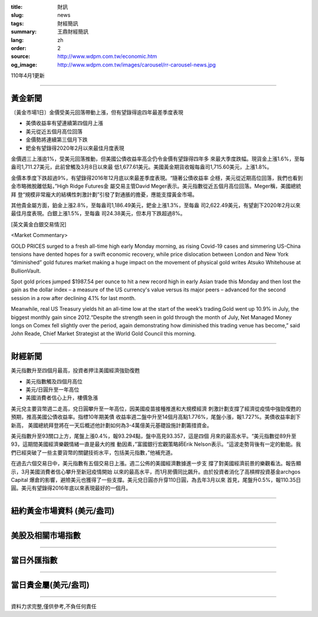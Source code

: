 :title: 財訊
:slug: news
:tags: 財經簡訊
:summary: 王鼎財經簡訊
:lang: zh
:order: 2
:source: http://www.wdpm.com.tw/economic.htm
:og_image: http://www.wdpm.com.tw/images/carousel/rr-carousel-news.jpg

110年4月1更新

----

黃金新聞
++++++++

〔黃金市場1日〕金價受美元回落帶動上漲，但有望錄得逾四年最差季度表現

* 美債收益率有望連續第四個月上漲
* 美元從近五個月高位回落
* 金價勢將連續第三個月下跌
* 鈀金有望錄得2020年2月以來最佳月度表現

金價週三上漲逾1%，受美元回落推動，但美國公債收益率高企仍令金價有望錄得四年多
來最大季度跌幅。現貨金上漲1.6%，至每盎司1,711.27美元，此前曾觸及3月8日以來最
低1,677.61美元。美國黃金期貨收報每盎司1,715.60美元，上漲1.8%。

金價本季度下跌超過9%，有望錄得2016年12月底以來最差季度表現。“隨著公債收益率
企穩，美元從近期高位回落，我們也看到金市略微脫離低點，”High Ridge Futures金
屬交易主管David Meger表示。美元指數從近五個月高位回落。Meger稱，美國總統拜
登“規模非常龐大的結構性刺激計劃”引發了對通脹的擔憂，應能支撐黃金市場。

其他貴金屬方面，鉑金上漲2.8%，至每盎司1,186.49美元，鈀金上漲1.3%，至每盎
司2,622.49美元，有望創下2020年2月以來最佳月度表現。白銀上漲1.5%，至每盎
司24.38美元，但本月下跌超過8%。






























[英文黃金白銀交易情況]

<Market Commentary>

GOLD PRICES surged to a fresh all-time high early Monday morning, as 
rising Covid-19 cases and simmering US-China tensions have dented hopes 
for a swift economic recovery, while price dislocation between London and 
New York “diminished” gold futures market making a huge impact on the 
movement of physical gold writes Atsuko Whitehouse at BullionVault.
 
Spot gold prices jumped $1987.54 per ounce to hit a new record high in 
early Asian trade this Monday and then lost the gain as the dollar 
index – a measure of the US currency's value versus its major 
peers – advanced for the second session in a row after declining 4.1% 
for last month.
 
Meanwhile, real US Treasury yields hit an all-time low at the start of 
the week’s trading.Gold went up 10.9% in July, the biggest monthly gain 
since 2012.“Despite the strength seen in gold through the month of July, 
Net Managed Money longs on Comex fell slightly over the period, again 
demonstrating how diminished this trading venue has become,” said John 
Reade, Chief Market Strategist at the World Gold Council this morning.

----

財經新聞
++++++++
美元指數升至四個月最高，投資者押注美國經濟強勁復甦

* 美元指數觸及四個月高位
* 美元/日圓升至一年高位
* 美國消費者信心上升，樓價急漲

美元兌主要貨幣週二走高，兌日圓攀升至一年高位，因美國疫苗接種推進和大規模經濟
刺激計劃支撐了經濟從疫情中強勁復甦的預期，推高美國公債收益率。指標10年期美債
收益率週二盤中升至14個月高點1.776%，尾盤小漲，報1.727%。美債收益率創下新高，
美國總統拜登將在一天后概述他計劃如何為3-4萬億美元基礎設施計劃籌措資金。

美元指數升至93關口上方，尾盤上漲0.4%，報93.294點，盤中高見93.357，這是四個
月來的最高水平。“美元指數從89升至93，這期間美國經濟樂觀情緒一直是最大的推
動因素，”富國銀行宏觀策略師Erik Nelson表示。“這波走勢背後有一定的動能。我
們已經突破了一些主要貨幣的關鍵技術水平，包括美元指數，”他補充道。

在過去六個交易日中，美元指數有五個交易日上漲。週二公佈的美國經濟數據進一步支
撐了對美國經濟前景的樂觀看法。報告顯示，3月美國消費者信心攀升至新冠疫情開始
以來的最高水平，而1月房價同比飆升。由於投資者消化了高槓桿投資基金archgos Capital
爆倉的影響，避險美元也獲得了一些支撐。美元兌日圓亦升穿110日圓，為去年3月以來
首見，尾盤升0.5%，報110.35日圓。美元有望錄得2016年底以來表現最好的一個月。




















----

紐約黃金市場資料 (美元/盎司)
++++++++++++++++++++++++++++

.. raw:: html

  <A HREF="http://www.kitco.com/connecting.html">
  <IMG SRC="http://www.kitconet.com/images/quotes_4b2.gif" BORDER="0" ALT="[Most Recent Quotes from www.kitco.com]">
  </A>

----

美股及相關市場指數
++++++++++++++++++

.. raw:: html

  <!-- TradingView Widget BEGIN -->
  <div class="tradingview-widget-container">
    <div class="tradingview-widget-container__widget"></div>
    <div class="tradingview-widget-copyright"><a href="https://tw.tradingview.com/markets/indices/" rel="noopener" target="_blank"><span class="blue-text">指數行情</span></a>由TradingView提供</div>
    <script type="text/javascript" src="https://s3.tradingview.com/external-embedding/embed-widget-market-quotes.js" async>
    {
    "title": "指數",
    "width": 770,
    "height": 450,
    "locale": "zh_TW",
    "symbolsGroups": [
      {
        "name": "美國和加拿大",
        "symbols": [
          {
            "name": "FOREXCOM:SPXUSD",
            "displayName": "標準普爾500"
          },
          {
            "name": "FOREXCOM:NSXUSD",
            "displayName": "納斯達克100指數"
          },
          {
            "name": "CME_MINI:ES1!",
            "displayName": "E-迷你 標普指數期貨"
          },
          {
            "name": "INDEX:DXY",
            "displayName": "美元指數"
          },
          {
            "name": "FOREXCOM:DJI",
            "displayName": "道瓊斯 30"
          }
        ]
      },
      {
        "name": "歐洲",
        "symbols": [
          {
            "name": "INDEX:SX5E",
            "displayName": "歐元藍籌50"
          },
          {
            "name": "FOREXCOM:UKXGBP",
            "displayName": "富時100"
          },
          {
            "name": "INDEX:DEU30",
            "displayName": "德國DAX指數"
          },
          {
            "name": "INDEX:CAC40",
            "displayName": "法國 CAC 40 指數"
          },
          {
            "name": "INDEX:SMI"
          }
        ]
      },
      {
        "name": "亞太",
        "symbols": [
          {
            "name": "INDEX:NKY",
            "displayName": "日經225"
          },
          {
            "name": "INDEX:HSI",
            "displayName": "恆生"
          },
          {
            "name": "BSE:SENSEX",
            "displayName": "印度孟買指數"
          },
          {
            "name": "BSE:BSE500"
          },
          {
            "name": "INDEX:KSIC",
            "displayName": "韓國Kospi綜合指數"
          }
        ]
      }
    ],
    "colorTheme": "light"
  }
    </script>
  </div>
  <!-- TradingView Widget END -->

----

當日外匯指數
++++++++++++

.. raw:: html

  <!-- TradingView Widget BEGIN -->
  <div class="tradingview-widget-container">
    <div class="tradingview-widget-container__widget"></div>
    <div class="tradingview-widget-copyright"><a href="https://tw.tradingview.com/markets/currencies/forex-cross-rates/" rel="noopener" target="_blank"><span class="blue-text">外匯匯率</span></a>由TradingView提供</div>
    <script type="text/javascript" src="https://s3.tradingview.com/external-embedding/embed-widget-forex-cross-rates.js" async>
    {
    "width": "100%",
    "height": "100%",
    "currencies": [
      "EUR",
      "USD",
      "JPY",
      "GBP",
      "CNY",
      "TWD"
    ],
    "isTransparent": false,
    "colorTheme": "light",
    "locale": "zh_TW"
  }
    </script>
  </div>
  <!-- TradingView Widget END -->

----

當日貴金屬(美元/盎司)
+++++++++++++++++++++

.. raw:: html 

  <A HREF="http://www.kitco.com/connecting.html">
  <IMG SRC="http://www.kitconet.com/images/quotes_7a.gif" BORDER="0" ALT="[Most Recent Quotes from www.kitco.com]">
  </A>

----

資料力求完整,僅供參考,不負任何責任
